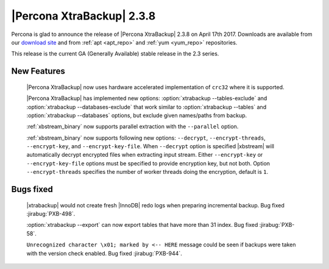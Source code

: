 ==========================
|Percona XtraBackup| 2.3.8
==========================

Percona is glad to announce the release of |Percona XtraBackup| 2.3.8 on
April 17th 2017. Downloads are available from our `download site
<http://www.percona.com/downloads/XtraBackup/Percona-XtraBackup-2.3.8/>`_ and
from :ref:`apt <apt_repo>` and :ref:`yum <yum_repo>` repositories.

This release is the current GA (Generally Available) stable release in the 2.3
series.

New Features
============

 |Percona XtraBackup| now uses hardware accelerated implementation of ``crc32``
 where it is supported.

 |Percona XtraBackup| has implemented new options:
 :option:`xtrabackup --tables-exclude` and
 :option:`xtrabackup --databases-exclude`
 that work similar to :option:`xtrabackup --tables` and
 :option:`xtrabackup --databases`
 options, but exclude given names/paths from backup.

 :ref:`xbstream_binary` now supports parallel extraction with the
 ``--parallel`` option.

 :ref:`xbstream_binary` now supports following new options: ``--decrypt``,
 ``--encrypt-threads``, ``--encrypt-key``, and ``--encrypt-key-file``.
 When ``--decrypt`` option is specified |xbstream| will automatically decrypt
 encrypted files when extracting input stream. Either ``--encrypt-key`` or
 ``--encrypt-key-file`` options must be specified to provide encryption key,
 but not both. Option ``--encrypt-threads`` specifies the number of worker
 threads doing the encryption, default is ``1``.

Bugs fixed
==========

 |xtrabackup| would not create fresh |InnoDB| redo logs when preparing
 incremental backup. Bug fixed :jirabug:`PXB-498`.

 :option:`xtrabackup --export` can now export tables that have more than 31
 index. Bug fixed :jirabug:`PXB-58`.

 ``Unrecognized character \x01; marked by <-- HERE`` message could be seen if
 backups were taken with the version check enabled. Bug fixed
 :jirabug:`PXB-944`.
